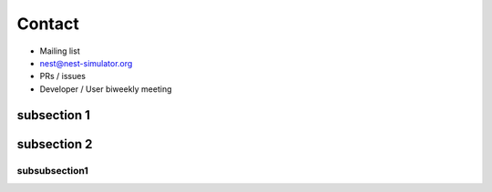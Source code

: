 Contact
=======
..   <object data="_static/img/network-brain-test_opt.svg" type="image/svg+xml"></object>

* Mailing list

* nest@nest-simulator.org

* PRs / issues

* Developer / User biweekly meeting

subsection 1
------------


subsection 2
------------


subsubsection1
~~~~~~~~~~~~~~
